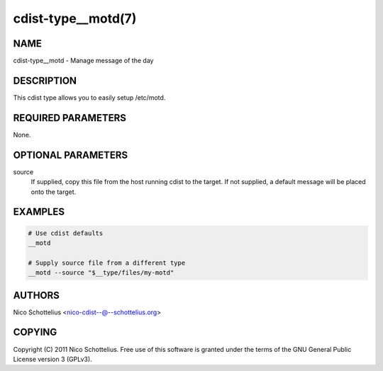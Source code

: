 cdist-type__motd(7)
===================

NAME
----
cdist-type__motd - Manage message of the day


DESCRIPTION
-----------
This cdist type allows you to easily setup /etc/motd.


REQUIRED PARAMETERS
-------------------
None.


OPTIONAL PARAMETERS
-------------------
source
   If supplied, copy this file from the host running cdist to the target.
   If not supplied, a default message will be placed onto the target.


EXAMPLES
--------

.. code-block:: sh

    # Use cdist defaults
    __motd

    # Supply source file from a different type
    __motd --source "$__type/files/my-motd"


AUTHORS
-------
Nico Schottelius <nico-cdist--@--schottelius.org>


COPYING
-------
Copyright \(C) 2011 Nico Schottelius. Free use of this software is
granted under the terms of the GNU General Public License version 3 (GPLv3).
